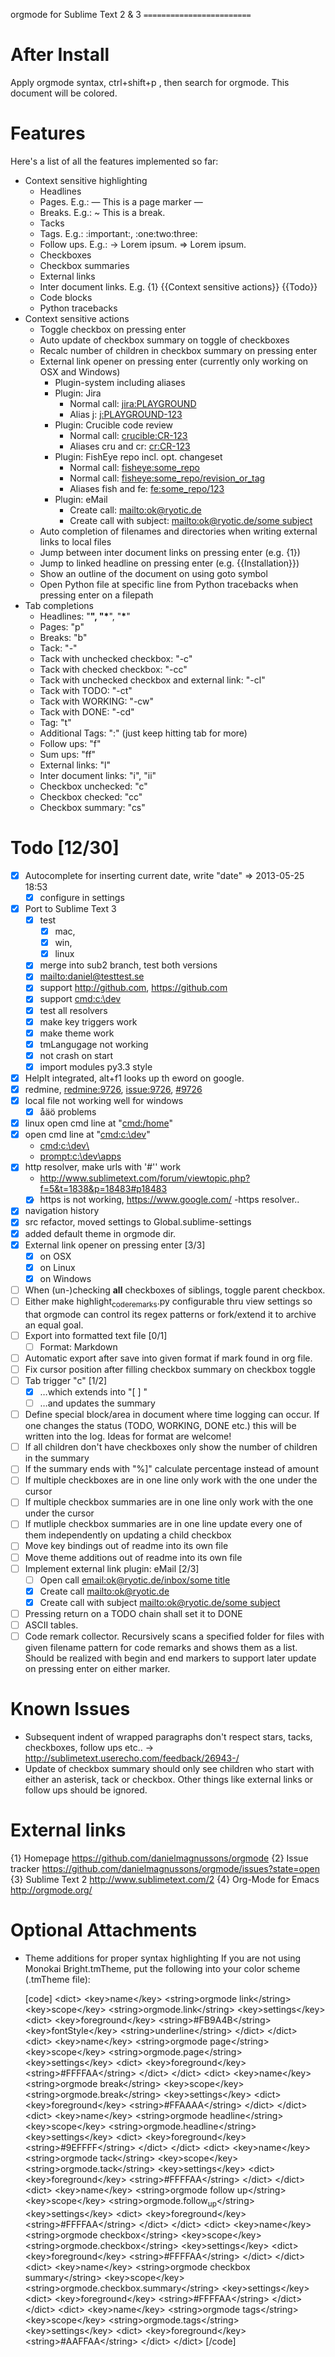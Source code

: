 
orgmode for Sublime Text 2 & 3
==========================

* After Install
  Apply orgmode syntax, ctrl+shift+p , then search for orgmode. This document will be colored.

* Features
  Here's a list of all the features implemented so far:

  * Context sensitive highlighting
    - Headlines
    - Pages. E.g.:
      --- This is a page marker ---
    - Breaks. E.g.:
      ~ This is a break.
    - Tacks
    - Tags. E.g.: :important:, :one:two:three:
    - Follow ups. E.g.:
      -> Lorem ipsum.
      => Lorem ipsum.
    - Checkboxes
    - Checkbox summaries
    - External links
    - Inter document links. E.g. {1} {{Context sensitive actions}} {{Todo}}
    - Code blocks
    - Python tracebacks

  * Context sensitive actions
    - Toggle checkbox on pressing enter
    - Auto update of checkbox summary on toggle of checkboxes
    - Recalc number of children in checkbox summary on pressing enter
    - External link opener on pressing enter
      (currently only working on OSX and Windows)
      - Plugin-system including aliases
      - Plugin: Jira
        - Normal call: [[jira:PLAYGROUND]]
        - Alias j: [[j:PLAYGROUND-123]]
      - Plugin: Crucible code review
        - Normal call: [[crucible:CR-123]]
        - Aliases cru and cr: [[cr:CR-123]]
      - Plugin: FishEye repo incl. opt. changeset
        - Normal call: [[fisheye:some_repo]]
        - Normal call: [[fisheye:some_repo/revision_or_tag]]
        - Aliases fish and fe: [[fe:some_repo/123]]
      - Plugin: eMail
        - Create call: [[mailto:ok@ryotic.de]]
        - Create call with subject: [[mailto:ok@ryotic.de/some subject]]
    - Auto completion of filenames and directories when writing external links to local files
    - Jump between inter document links on pressing enter (e.g. {1})
    - Jump to linked headline on pressing enter (e.g. {{Installation}})
    - Show an outline of the document on using goto symbol
    - Open Python file at specific line from Python tracebacks when pressing enter on a filepath

  * Tab completions
    - Headlines: "*", "**", "***"
    - Pages: "p"
    - Breaks: "b"
    - Tack: "-"
    - Tack with unchecked checkbox: "-c"
    - Tack with checked checkbox: "-cc"
    - Tack with unchecked checkbox and external link: "-cl"
    - Tack with TODO: "-ct"
    - Tack with WORKING: "-cw"
    - Tack with DONE: "-cd"
    - Tag: "t"
    - Additional Tags: ":" (just keep hitting tab for more)
    - Follow ups: "f"
    - Sum ups: "ff"
    - External links: "l"
    - Inter document links: "i", "ii"
    - Checkbox unchecked: "c"
    - Checkbox checked: "cc"
    - Checkbox summary: "cs"


* Todo [12/30]
  - [X] Autocomplete for inserting current date, write "date" => 2013-05-25 18:53
    - [X] configure in settings
  - [X] Port to Sublime Text 3
    - [X] test 
      - [X] mac, 
      - [X] win, 
      - [X] linux
    - [X] merge into sub2 branch, test both versions
    - [X] [[mailto:daniel@testtest.se]]
    - [X] support [[http://github.com]], [[https://github.com]]
    - [X] support [[cmd:c:\dev]]
    - [X] test all resolvers
    - [X] make key triggers work
    - [X] make theme work
    - [X] tmLangugage not working
    - [X] not crash on start
    - [X] import modules py3.3 style
  - [X] HelpIt integrated, alt+f1 looks up th eword on google.
  - [X] redmine, [[redmine:9726]], [[issue:9726]], [[#9726]]
  - [X] local file not working well for windows
      - [X] åäö problems
  - [X] linux open cmd line at "[[cmd:/home]]"
  - [X] open cmd line at "[[cmd:c:\dev]]"
        - [[cmd:c:\dev\]]
        - [[prompt:c:\dev\apps]]
  - [X] http resolver, make urls with '#'' work
      - [[http://www.sublimetext.com/forum/viewtopic.php?f=5&t=1838&p=18483#p18483]]
      - [X] https is not working, [[https://www.google.com/]]
          -https resolver..
  - [X] navigation history
  - [X] src refactor, moved settings to Global.sublime-settings
  - [X] added default theme in orgmode dir.
  - [X] External link opener on pressing enter [3/3]
    - [X] on OSX
    - [X] on Linux
    - [X] on Windows
  - [ ] When (un-)checking *all* checkboxes of siblings, toggle parent checkbox.
  - [ ] Either make highlight_code_remarks.py configurable thru view settings so that orgmode can control its regex patterns or fork/extend it to archive an equal goal.
  - [ ] Export into formatted text file [0/1]
    - [ ] Format: Markdown
  - [ ] Automatic export after save into given format if mark found in org file.
  - [ ] Fix cursor position after filling checkbox summary on checkbox toggle
  - [ ] Tab trigger "c" [1/2]
    - [X] …which extends into "[ ] "
    - [ ] …and updates the summary
  - [ ] Define special block/area in document where time logging can occur. If one changes the status (TODO, WORKING, DONE etc.) this will be written into the log. Ideas for format are welcome!
  - [ ] If all children don't have checkboxes only show the number of children in the summary
  - [ ] If the summary ends with "%]" calculate percentage instead of amount
  - [ ] If multiple checkboxes are in one line only work with the one under the cursor
  - [ ] If multiple checkbox summaries are in one line only work with the one under the cursor
  - [ ] If mutliple checkbox summaries are in one line update every one of them independently on updating a child checkbox
  - [ ] Move key bindings out of readme into its own file
  - [ ] Move theme additions out of readme into its own file
  - [ ] Implement external link plugin: eMail [2/3]
    - [ ] Open call [[email:ok@ryotic.de/inbox/some title]]
    - [X] Create call [[mailto:ok@ryotic.de]]
    - [X] Create call with subject [[mailto:ok@ryotic.de/some subject]]
  - [ ] Pressing return on a TODO chain shall set it to DONE
  - [ ] ASCII tables.
  - [ ] Code remark collector. Recursively scans a specified folder for files with given filename pattern for code remarks and shows them as a list. Should be realized with begin and end markers to support later update on pressing enter on either marker.


* Known Issues
  - Subsequent indent of wrapped paragraphs don't respect stars, tacks, checkboxes, follow ups etc..
    -> [[http://sublimetext.userecho.com/feedback/26943-/]]
  - Update of checkbox summary should only see children who start with either an asterisk, tack or checkbox. Other things like external links or follow ups should be ignored.

* External links
  {1} Homepage [[https://github.com/danielmagnussons/orgmode]]
  {2} Issue tracker [[https://github.com/danielmagnussons/orgmode/issues?state=open]]
  {3} Sublime Text 2 [[http://www.sublimetext.com/2]]
  {4} Org-Mode for Emacs [[http://orgmode.org/]]

* Optional Attachments

  * Theme additions for proper syntax highlighting
    If you are not using Monokai Bright.tmTheme, put the following into your color scheme (.tmTheme file):

    [code]
    <dict>
        <key>name</key>
        <string>orgmode link</string>
        <key>scope</key>
        <string>orgmode.link</string>
        <key>settings</key>
        <dict>
          <key>foreground</key>
          <string>#FB9A4B</string>
          <key>fontStyle</key>
          <string>underline</string>
       </dict>
    </dict>
    <dict>
        <key>name</key>
        <string>orgmode page</string>
        <key>scope</key>
        <string>orgmode.page</string>
        <key>settings</key>
        <dict>
          <key>foreground</key>
          <string>#FFFFAA</string>
       </dict>
    </dict>
    <dict>
        <key>name</key>
        <string>orgmode break</string>
        <key>scope</key>
        <string>orgmode.break</string>
        <key>settings</key>
        <dict>
          <key>foreground</key>
          <string>#FFAAAA</string>
       </dict>
    </dict>
    <dict>
        <key>name</key>
        <string>orgmode headline</string>
        <key>scope</key>
        <string>orgmode.headline</string>
        <key>settings</key>
        <dict>
          <key>foreground</key>
          <string>#9EFFFF</string>
       </dict>
    </dict>
    <dict>
        <key>name</key>
        <string>orgmode tack</string>
        <key>scope</key>
        <string>orgmode.tack</string>
        <key>settings</key>
        <dict>
          <key>foreground</key>
          <string>#FFFFAA</string>
       </dict>
    </dict>
    <dict>
        <key>name</key>
        <string>orgmode follow up</string>
        <key>scope</key>
        <string>orgmode.follow_up</string>
        <key>settings</key>
        <dict>
          <key>foreground</key>
          <string>#FFFFAA</string>
       </dict>
    </dict>
    <dict>
        <key>name</key>
        <string>orgmode checkbox</string>
        <key>scope</key>
        <string>orgmode.checkbox</string>
        <key>settings</key>
        <dict>
          <key>foreground</key>
          <string>#FFFFAA</string>
       </dict>
    </dict>
    <dict>
        <key>name</key>
        <string>orgmode checkbox summary</string>
        <key>scope</key>
        <string>orgmode.checkbox.summary</string>
        <key>settings</key>
        <dict>
          <key>foreground</key>
          <string>#FFFFAA</string>
       </dict>
    </dict>
    <dict>
        <key>name</key>
        <string>orgmode tags</string>
        <key>scope</key>
        <string>orgmode.tags</string>
        <key>settings</key>
        <dict>
          <key>foreground</key>
          <string>#AAFFAA</string>
       </dict>
    </dict>
    [/code]

